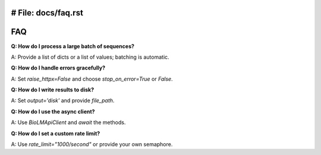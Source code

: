 # File: docs/faq.rst
========================
FAQ
========================

**Q: How do I process a large batch of sequences?**

A: Provide a list of dicts or a list of values; batching is automatic.

**Q: How do I handle errors gracefully?**

A: Set `raise_httpx=False` and choose `stop_on_error=True` or `False`.

**Q: How do I write results to disk?**

A: Set `output='disk'` and provide `file_path`.

**Q: How do I use the async client?**

A: Use `BioLMApiClient` and `await` the methods.

**Q: How do I set a custom rate limit?**

A: Use `rate_limit="1000/second"` or provide your own semaphore.
